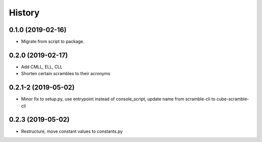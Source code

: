 =======
History
=======

0.1.0 (2019-02-16)
------------------

* Migrate from script to package.

0.2.0 (2019-02-17)
------------------

* Add CMLL, ELL, CLL
* Shorten certain scrambles to their acronyms

0.2.1-2 (2019-05-02)
------------------

* Minor fix to setup.py, use entrypoint instead of console_script, update name from scramble-cli to cube-scramble-cli

0.2.3 (2019-05-02)
------------------

* Restructure, move constant values to constants.py
